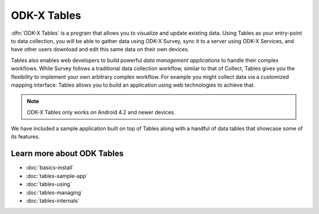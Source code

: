 ODK-X Tables
===============

.. _tables-intro:

:dfn:`ODK-X Tables` is a program that allows you to visualize and update existing data. Using Tables as your entry-point to data collection, you will be able to gather data using ODK-X Survey, sync it to a server using ODK-X Services, and have other users download and edit this same data on their own devices.

Tables also enables web developers to build powerful *data management applications* to handle their complex workflows. While Survey follows a traditional data collection workflow, similar to that of Collect, Tables gives you the flexibility to implement your own arbitrary complex workflow. For example you might collect data via a customized mapping interface: Tables allows you to build an application using web technologies to achieve that.

.. note::

  ODK-X Tables only works on Android 4.2 and newer devices.


We have included a sample application built on top of Tables along with a handful of data tables that showcase some of its features.

.. _tables-intro-user-guide:

Learn more about ODK Tables
--------------------------------
- :doc:`basics-install`
- :doc:`tables-sample-app`
- :doc:`tables-using`
- :doc:`tables-managing`
- :doc:`tables-internals`
